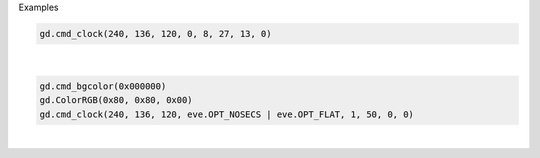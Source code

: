Examples


.. code:: python

        gd.cmd_clock(240, 136, 120, 0, 8, 27, 13, 0)
        
.. image:: /gen/images/0002.png

|


.. code:: python

        
        gd.cmd_bgcolor(0x000000)
        gd.ColorRGB(0x80, 0x80, 0x00)
        gd.cmd_clock(240, 136, 120, eve.OPT_NOSECS | eve.OPT_FLAT, 1, 50, 0, 0)
        
        
.. image:: /gen/images/0003.png

|

